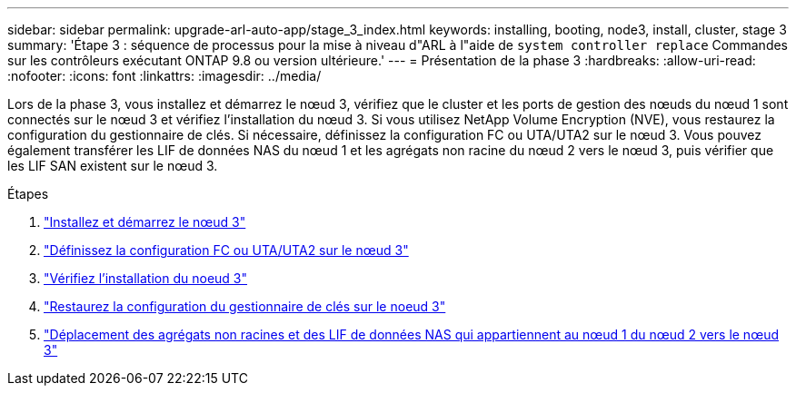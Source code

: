 ---
sidebar: sidebar 
permalink: upgrade-arl-auto-app/stage_3_index.html 
keywords: installing, booting, node3, install, cluster, stage 3 
summary: 'Étape 3 : séquence de processus pour la mise à niveau d"ARL à l"aide de `system controller replace` Commandes sur les contrôleurs exécutant ONTAP 9.8 ou version ultérieure.' 
---
= Présentation de la phase 3
:hardbreaks:
:allow-uri-read: 
:nofooter: 
:icons: font
:linkattrs: 
:imagesdir: ../media/


[role="lead"]
Lors de la phase 3, vous installez et démarrez le nœud 3, vérifiez que le cluster et les ports de gestion des nœuds du nœud 1 sont connectés sur le nœud 3 et vérifiez l'installation du nœud 3. Si vous utilisez NetApp Volume Encryption (NVE), vous restaurez la configuration du gestionnaire de clés. Si nécessaire, définissez la configuration FC ou UTA/UTA2 sur le nœud 3. Vous pouvez également transférer les LIF de données NAS du nœud 1 et les agrégats non racine du nœud 2 vers le nœud 3, puis vérifier que les LIF SAN existent sur le nœud 3.

.Étapes
. link:install_boot_node3.html["Installez et démarrez le nœud 3"]
. link:set_fc_or_uta_uta2_config_on_node3.html["Définissez la configuration FC ou UTA/UTA2 sur le nœud 3"]
. link:verify_node3_installation.html["Vérifiez l'installation du noeud 3"]
. link:restore_key-manager_configuration_node3.html["Restaurez la configuration du gestionnaire de clés sur le noeud 3"]
. link:move_non-root_aggr_and_nas_data_lifs_node1_from_node2_to_node3.html["Déplacement des agrégats non racines et des LIF de données NAS qui appartiennent au nœud 1 du nœud 2 vers le nœud 3"]

